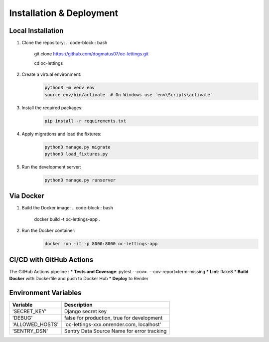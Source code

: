 Installation & Deployment
========================
Local Installation
------------------
1. Clone the repository:
   .. code-block:: bash

    git clone https://github.com/dogmatus07/oc-lettings.git

    cd oc-lettings
2. Create a virtual environment:
    .. code-block:: bash

     python3 -m venv env
     source env/bin/activate  # On Windows use `env\Scripts\activate`
3. Install the required packages:
    .. code-block:: bash

     pip install -r requirements.txt
4. Apply migrations and load the fixtures:
    .. code-block:: bash

     python3 manage.py migrate
     python3 load_fixtures.py
5. Run the development server:
    .. code-block:: bash

     python3 manage.py runserver

Via Docker
------------------
1. Build the Docker image:
   .. code-block:: bash

    docker build -t oc-lettings-app .
2. Run the Docker container:
    .. code-block:: bash

     docker run -it -p 8000:8000 oc-lettings-app

CI/CD with GitHub Actions
------------------
The GitHub Actions pipeline :
* **Tests and Coverage**: pytest --cov=. --cov-report=term-missing
* **Lint**: flake8
* **Build Docker** with Dockerfile and push to Docker Hub
* **Deploy** to Render

Environment Variables
------------------
+----------------------+--------------------------------------------+
| Variable             |    Description                             |
+======================+============================================+
|'SECRET_KEY'          |    Django secret key                       |
+----------------------+--------------------------------------------+
|'DEBUG'               | false for production, true for development |
+----------------------+--------------------------------------------+
|'ALLOWED_HOSTS'       | 'oc-lettings-xxx.onrender.com, localhost'  |
+----------------------+--------------------------------------------+
|'SENTRY_DSN'          | Sentry Data Source Name for error tracking |
+----------------------+--------------------------------------------+
